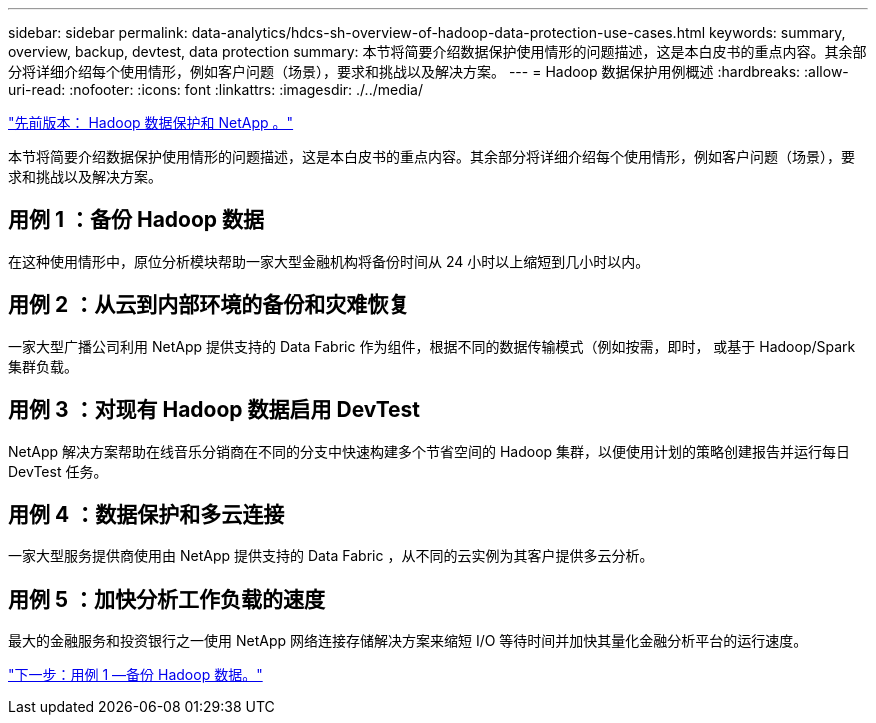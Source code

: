 ---
sidebar: sidebar 
permalink: data-analytics/hdcs-sh-overview-of-hadoop-data-protection-use-cases.html 
keywords: summary, overview, backup, devtest, data protection 
summary: 本节将简要介绍数据保护使用情形的问题描述，这是本白皮书的重点内容。其余部分将详细介绍每个使用情形，例如客户问题（场景），要求和挑战以及解决方案。 
---
= Hadoop 数据保护用例概述
:hardbreaks:
:allow-uri-read: 
:nofooter: 
:icons: font
:linkattrs: 
:imagesdir: ./../media/


link:hdcs-sh-hadoop-data-protection-and-netapp.html["先前版本： Hadoop 数据保护和 NetApp 。"]

本节将简要介绍数据保护使用情形的问题描述，这是本白皮书的重点内容。其余部分将详细介绍每个使用情形，例如客户问题（场景），要求和挑战以及解决方案。



== 用例 1 ：备份 Hadoop 数据

在这种使用情形中，原位分析模块帮助一家大型金融机构将备份时间从 24 小时以上缩短到几小时以内。



== 用例 2 ：从云到内部环境的备份和灾难恢复

一家大型广播公司利用 NetApp 提供支持的 Data Fabric 作为组件，根据不同的数据传输模式（例如按需，即时， 或基于 Hadoop/Spark 集群负载。



== 用例 3 ：对现有 Hadoop 数据启用 DevTest

NetApp 解决方案帮助在线音乐分销商在不同的分支中快速构建多个节省空间的 Hadoop 集群，以便使用计划的策略创建报告并运行每日 DevTest 任务。



== 用例 4 ：数据保护和多云连接

一家大型服务提供商使用由 NetApp 提供支持的 Data Fabric ，从不同的云实例为其客户提供多云分析。



== 用例 5 ：加快分析工作负载的速度

最大的金融服务和投资银行之一使用 NetApp 网络连接存储解决方案来缩短 I/O 等待时间并加快其量化金融分析平台的运行速度。

link:hdcs-sh-use-case-1--backing-up-hadoop-data.html["下一步：用例 1 —备份 Hadoop 数据。"]
